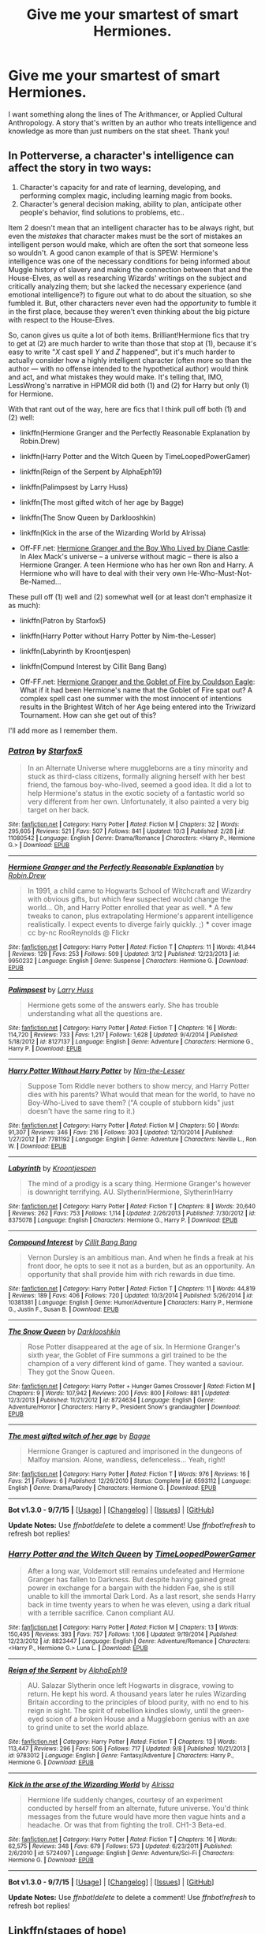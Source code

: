#+TITLE: Give me your smartest of smart Hermiones.

* Give me your smartest of smart Hermiones.
:PROPERTIES:
:Author: chaosmosis
:Score: 26
:DateUnix: 1445713808.0
:DateShort: 2015-Oct-24
:FlairText: Request
:END:
I want something along the lines of The Arithmancer, or Applied Cultural Anthropology. A story that's written by an author who treats intelligence and knowledge as more than just numbers on the stat sheet. Thank you!


** In Potterverse, a character's intelligence can affect the story in two ways:

1. Character's capacity for and rate of learning, developing, and performing complex magic, including learning magic from books.
2. Character's general decision making, ability to plan, anticipate other people's behavior, find solutions to problems, etc..

Item 2 doesn't mean that an intelligent character has to be always right, but even the /mistakes/ that character makes must be the sort of mistakes an intelligent person would make, which are often the sort that someone less so wouldn't. A good canon example of that is SPEW: Hermione's intelligence was one of the necessary conditions for being informed about Muggle history of slavery and making the connection between that and the House-Elves, as well as researching Wizards' writings on the subject and critically analyzing them; but she lacked the necessary experience (and emotional intelligence?) to figure out what to do about the situation, so she fumbled it. But, other characters never even had the /opportunity/ to fumble it in the first place, because they weren't even thinking about the big picture with respect to the House-Elves.

So, canon gives us quite a lot of both items. Brilliant!Hermione fics that try to get at (2) are much harder to write than those that stop at (1), because it's easy to write "/X/ cast spell /Y/ and /Z/ happened", but it's much harder to actually consider how a highly intelligent character (often more so than the author --- with no offense intended to the hypothetical author) would think and act, and what mistakes they would make. It's telling that, IMO, LessWrong's narrative in HPMOR did both (1) and (2) for Harry but only (1) for Hermione.

With that rant out of the way, here are fics that I think pull off both (1) and (2) well:

- linkffn(Hermione Granger and the Perfectly Reasonable Explanation by Robin.Drew)

- linkffn(Harry Potter and the Witch Queen by TimeLoopedPowerGamer)

- linkffn(Reign of the Serpent by AlphaEph19)

- linkffn(Palimpsest by Larry Huss)

- linkffn(The most gifted witch of her age by Bagge)

- linkffn(The Snow Queen by Darklooshkin)

- linkffn(Kick in the arse of the Wizarding World by Alrissa)

- Off-FF.net: [[http://www.tthfanfic.org/Story-30822][Hermione Granger and the Boy Who Lived by Diane Castle]]: In Alex Mack's universe -- a universe without magic -- there is also a Hermione Granger. A teen Hermione who has her own Ron and Harry. A Hermione who will have to deal with their very own He-Who-Must-Not-Be-Named...

These pull off (1) well and (2) somewhat well (or at least don't emphasize it as much):

- linkffn(Patron by Starfox5)

- linkffn(Harry Potter without Harry Potter by Nim-the-Lesser)

- linkffn(Labyrinth by Kroontjespen)

- linkffn(Compund Interest by Cillit Bang Bang)

- Off-FF.net: [[http://fanfiction.portkey.org/story/7700][Hermione Granger and the Goblet of Fire by Couldson Eagle]]: What if it had been Hermione's name that the Goblet of Fire spat out? A complex spell cast one summer with the most innocent of intentions results in the Brightest Witch of her Age being entered into the Triwizard Tournament. How can she get out of this?

I'll add more as I remember them.
:PROPERTIES:
:Author: turbinicarpus
:Score: 16
:DateUnix: 1445729893.0
:DateShort: 2015-Oct-25
:END:

*** [[http://www.fanfiction.net/s/11080542/1/][*/Patron/*]] by [[https://www.fanfiction.net/u/2548648/Starfox5][/Starfox5/]]

#+begin_quote
  In an Alternate Universe where muggleborns are a tiny minority and stuck as third-class citizens, formally aligning herself with her best friend, the famous boy-who-lived, seemed a good idea. It did a lot to help Hermione's status in the exotic society of a fantastic world so very different from her own. Unfortunately, it also painted a very big target on her back.
#+end_quote

^{/Site/: [[http://www.fanfiction.net/][fanfiction.net]] *|* /Category/: Harry Potter *|* /Rated/: Fiction M *|* /Chapters/: 32 *|* /Words/: 295,605 *|* /Reviews/: 521 *|* /Favs/: 507 *|* /Follows/: 841 *|* /Updated/: 10/3 *|* /Published/: 2/28 *|* /id/: 11080542 *|* /Language/: English *|* /Genre/: Drama/Romance *|* /Characters/: <Harry P., Hermione G.> *|* /Download/: [[http://www.p0ody-files.com/ff_to_ebook/mobile/makeEpub.php?id=11080542][EPUB]]}

--------------

[[http://www.fanfiction.net/s/9950232/1/][*/Hermione Granger and the Perfectly Reasonable Explanation/*]] by [[https://www.fanfiction.net/u/5402473/Robin-Drew][/Robin.Drew/]]

#+begin_quote
  In 1991, a child came to Hogwarts School of Witchcraft and Wizardry with obvious gifts, but which few suspected would change the world... Oh, and Harry Potter enrolled that year as well. *** A few tweaks to canon, plus extrapolating Hermione's apparent intelligence realistically. I expect events to diverge fairly quickly. ;) *** cover image cc by-nc RooReynolds @ Flickr
#+end_quote

^{/Site/: [[http://www.fanfiction.net/][fanfiction.net]] *|* /Category/: Harry Potter *|* /Rated/: Fiction T *|* /Chapters/: 11 *|* /Words/: 41,844 *|* /Reviews/: 129 *|* /Favs/: 253 *|* /Follows/: 509 *|* /Updated/: 3/12 *|* /Published/: 12/23/2013 *|* /id/: 9950232 *|* /Language/: English *|* /Genre/: Suspense *|* /Characters/: Hermione G. *|* /Download/: [[http://www.p0ody-files.com/ff_to_ebook/mobile/makeEpub.php?id=9950232][EPUB]]}

--------------

[[http://www.fanfiction.net/s/8127137/1/][*/Palimpsest/*]] by [[https://www.fanfiction.net/u/2062884/Larry-Huss][/Larry Huss/]]

#+begin_quote
  Hermione gets some of the answers early. She has trouble understanding what all the questions are.
#+end_quote

^{/Site/: [[http://www.fanfiction.net/][fanfiction.net]] *|* /Category/: Harry Potter *|* /Rated/: Fiction T *|* /Chapters/: 16 *|* /Words/: 114,720 *|* /Reviews/: 733 *|* /Favs/: 1,217 *|* /Follows/: 1,628 *|* /Updated/: 9/4/2014 *|* /Published/: 5/18/2012 *|* /id/: 8127137 *|* /Language/: English *|* /Genre/: Adventure *|* /Characters/: Hermione G., Harry P. *|* /Download/: [[http://www.p0ody-files.com/ff_to_ebook/mobile/makeEpub.php?id=8127137][EPUB]]}

--------------

[[http://www.fanfiction.net/s/7781192/1/][*/Harry Potter Without Harry Potter/*]] by [[https://www.fanfiction.net/u/3664623/Nim-the-Lesser][/Nim-the-Lesser/]]

#+begin_quote
  Suppose Tom Riddle never bothers to show mercy, and Harry Potter dies with his parents? What would that mean for the world, to have no Boy-Who-Lived to save them? ("A couple of stubborn kids" just doesn't have the same ring to it.)
#+end_quote

^{/Site/: [[http://www.fanfiction.net/][fanfiction.net]] *|* /Category/: Harry Potter *|* /Rated/: Fiction M *|* /Chapters/: 50 *|* /Words/: 91,307 *|* /Reviews/: 346 *|* /Favs/: 216 *|* /Follows/: 303 *|* /Updated/: 12/10/2014 *|* /Published/: 1/27/2012 *|* /id/: 7781192 *|* /Language/: English *|* /Genre/: Adventure *|* /Characters/: Neville L., Ron W. *|* /Download/: [[http://www.p0ody-files.com/ff_to_ebook/mobile/makeEpub.php?id=7781192][EPUB]]}

--------------

[[http://www.fanfiction.net/s/8375078/1/][*/Labyrinth/*]] by [[https://www.fanfiction.net/u/4079794/Kroontjespen][/Kroontjespen/]]

#+begin_quote
  The mind of a prodigy is a scary thing. Hermione Granger's however is downright terrifying. AU. Slytherin!Hermione, Slytherin!Harry
#+end_quote

^{/Site/: [[http://www.fanfiction.net/][fanfiction.net]] *|* /Category/: Harry Potter *|* /Rated/: Fiction T *|* /Chapters/: 8 *|* /Words/: 20,640 *|* /Reviews/: 262 *|* /Favs/: 753 *|* /Follows/: 1,114 *|* /Updated/: 2/26/2013 *|* /Published/: 7/30/2012 *|* /id/: 8375078 *|* /Language/: English *|* /Characters/: Hermione G., Harry P. *|* /Download/: [[http://www.p0ody-files.com/ff_to_ebook/mobile/makeEpub.php?id=8375078][EPUB]]}

--------------

[[http://www.fanfiction.net/s/10381381/1/][*/Compound Interest/*]] by [[https://www.fanfiction.net/u/5609847/Cillit-Bang-Bang][/Cillit Bang Bang/]]

#+begin_quote
  Vernon Dursley is an ambitious man. And when he finds a freak at his front door, he opts to see it not as a burden, but as an opportunity. An opportunity that shall provide him with rich rewards in due time.
#+end_quote

^{/Site/: [[http://www.fanfiction.net/][fanfiction.net]] *|* /Category/: Harry Potter *|* /Rated/: Fiction T *|* /Chapters/: 11 *|* /Words/: 44,819 *|* /Reviews/: 189 *|* /Favs/: 406 *|* /Follows/: 720 *|* /Updated/: 10/3/2014 *|* /Published/: 5/26/2014 *|* /id/: 10381381 *|* /Language/: English *|* /Genre/: Humor/Adventure *|* /Characters/: Harry P., Hermione G., Justin F., Susan B. *|* /Download/: [[http://www.p0ody-files.com/ff_to_ebook/mobile/makeEpub.php?id=10381381][EPUB]]}

--------------

[[http://www.fanfiction.net/s/8724634/1/][*/The Snow Queen/*]] by [[https://www.fanfiction.net/u/2675104/Darklooshkin][/Darklooshkin/]]

#+begin_quote
  Rose Potter disappeared at the age of six. In Hermione Granger's sixth year, the Goblet of Fire summons a girl trained to be the champion of a very different kind of game. They wanted a saviour. They got the Snow Queen.
#+end_quote

^{/Site/: [[http://www.fanfiction.net/][fanfiction.net]] *|* /Category/: Harry Potter + Hunger Games Crossover *|* /Rated/: Fiction M *|* /Chapters/: 9 *|* /Words/: 107,942 *|* /Reviews/: 200 *|* /Favs/: 800 *|* /Follows/: 881 *|* /Updated/: 12/3/2013 *|* /Published/: 11/21/2012 *|* /id/: 8724634 *|* /Language/: English *|* /Genre/: Adventure/Horror *|* /Characters/: Harry P., President Snow's grandaughter *|* /Download/: [[http://www.p0ody-files.com/ff_to_ebook/mobile/makeEpub.php?id=8724634][EPUB]]}

--------------

[[http://www.fanfiction.net/s/6593112/1/][*/The most gifted witch of her age/*]] by [[https://www.fanfiction.net/u/891156/Bagge][/Bagge/]]

#+begin_quote
  Hermione Granger is captured and imprisoned in the dungeons of Malfoy mansion. Alone, wandless, defenceless... Yeah, right!
#+end_quote

^{/Site/: [[http://www.fanfiction.net/][fanfiction.net]] *|* /Category/: Harry Potter *|* /Rated/: Fiction T *|* /Words/: 976 *|* /Reviews/: 16 *|* /Favs/: 21 *|* /Follows/: 6 *|* /Published/: 12/26/2010 *|* /Status/: Complete *|* /id/: 6593112 *|* /Language/: English *|* /Genre/: Drama/Parody *|* /Characters/: Hermione G. *|* /Download/: [[http://www.p0ody-files.com/ff_to_ebook/mobile/makeEpub.php?id=6593112][EPUB]]}

--------------

*Bot v1.3.0 - 9/7/15* *|* [[[https://github.com/tusing/reddit-ffn-bot/wiki/Usage][Usage]]] | [[[https://github.com/tusing/reddit-ffn-bot/wiki/Changelog][Changelog]]] | [[[https://github.com/tusing/reddit-ffn-bot/issues/][Issues]]] | [[[https://github.com/tusing/reddit-ffn-bot/][GitHub]]]

*Update Notes:* Use /ffnbot!delete/ to delete a comment! Use /ffnbot!refresh/ to refresh bot replies!
:PROPERTIES:
:Author: FanfictionBot
:Score: 3
:DateUnix: 1445730071.0
:DateShort: 2015-Oct-25
:END:


*** [[http://www.fanfiction.net/s/8823447/1/][*/Harry Potter and the Witch Queen/*]] by [[https://www.fanfiction.net/u/4223774/TimeLoopedPowerGamer][/TimeLoopedPowerGamer/]]

#+begin_quote
  After a long war, Voldemort still remains undefeated and Hermione Granger has fallen to Darkness. But despite having gained great power in exchange for a bargain with the hidden Fae, she is still unable to kill the immortal Dark Lord. As a last resort, she sends Harry back in time twenty years to when he was eleven, using a dark ritual with a terrible sacrifice. Canon compliant AU.
#+end_quote

^{/Site/: [[http://www.fanfiction.net/][fanfiction.net]] *|* /Category/: Harry Potter *|* /Rated/: Fiction M *|* /Chapters/: 13 *|* /Words/: 150,495 *|* /Reviews/: 393 *|* /Favs/: 757 *|* /Follows/: 1,106 *|* /Updated/: 9/19/2014 *|* /Published/: 12/23/2012 *|* /id/: 8823447 *|* /Language/: English *|* /Genre/: Adventure/Romance *|* /Characters/: <Harry P., Hermione G.> Luna L. *|* /Download/: [[http://www.p0ody-files.com/ff_to_ebook/mobile/makeEpub.php?id=8823447][EPUB]]}

--------------

[[http://www.fanfiction.net/s/9783012/1/][*/Reign of the Serpent/*]] by [[https://www.fanfiction.net/u/2933548/AlphaEph19][/AlphaEph19/]]

#+begin_quote
  AU. Salazar Slytherin once left Hogwarts in disgrace, vowing to return. He kept his word. A thousand years later he rules Wizarding Britain according to the principles of blood purity, with no end to his reign in sight. The spirit of rebellion kindles slowly, until the green-eyed scion of a broken House and a Muggleborn genius with an axe to grind unite to set the world ablaze.
#+end_quote

^{/Site/: [[http://www.fanfiction.net/][fanfiction.net]] *|* /Category/: Harry Potter *|* /Rated/: Fiction T *|* /Chapters/: 13 *|* /Words/: 113,447 *|* /Reviews/: 296 *|* /Favs/: 506 *|* /Follows/: 717 *|* /Updated/: 9/8 *|* /Published/: 10/21/2013 *|* /id/: 9783012 *|* /Language/: English *|* /Genre/: Fantasy/Adventure *|* /Characters/: Harry P., Hermione G. *|* /Download/: [[http://www.p0ody-files.com/ff_to_ebook/mobile/makeEpub.php?id=9783012][EPUB]]}

--------------

[[http://www.fanfiction.net/s/5724097/1/][*/Kick in the arse of the Wizarding World/*]] by [[https://www.fanfiction.net/u/685370/Alrissa][/Alrissa/]]

#+begin_quote
  Hermione life suddenly changes, courtesy of an experiment conducted by herself from an alternate, future universe. You'd think messages from the future would have more then vague hints and a headache. Or was that from fighting the troll. CH1-3 Beta-ed.
#+end_quote

^{/Site/: [[http://www.fanfiction.net/][fanfiction.net]] *|* /Category/: Harry Potter *|* /Rated/: Fiction T *|* /Chapters/: 16 *|* /Words/: 62,575 *|* /Reviews/: 348 *|* /Favs/: 679 *|* /Follows/: 573 *|* /Updated/: 6/23/2011 *|* /Published/: 2/6/2010 *|* /id/: 5724097 *|* /Language/: English *|* /Genre/: Adventure/Sci-Fi *|* /Characters/: Hermione G. *|* /Download/: [[http://www.p0ody-files.com/ff_to_ebook/mobile/makeEpub.php?id=5724097][EPUB]]}

--------------

*Bot v1.3.0 - 9/7/15* *|* [[[https://github.com/tusing/reddit-ffn-bot/wiki/Usage][Usage]]] | [[[https://github.com/tusing/reddit-ffn-bot/wiki/Changelog][Changelog]]] | [[[https://github.com/tusing/reddit-ffn-bot/issues/][Issues]]] | [[[https://github.com/tusing/reddit-ffn-bot/][GitHub]]]

*Update Notes:* Use /ffnbot!delete/ to delete a comment! Use /ffnbot!refresh/ to refresh bot replies!
:PROPERTIES:
:Author: FanfictionBot
:Score: 2
:DateUnix: 1445730082.0
:DateShort: 2015-Oct-25
:END:


** Linkffn(stages of hope)

This is one of my favourite stories. It's got the smart Hermione you're looking for, and in addition you get what might be my favourite Luna. Plus it manages hints of Harry/Hermione without any Ron or Gunny bashing.
:PROPERTIES:
:Author: flashwhite
:Score: 3
:DateUnix: 1445810408.0
:DateShort: 2015-Oct-26
:END:

*** [[http://www.fanfiction.net/s/6892925/1/][*/Stages of Hope/*]] by [[https://www.fanfiction.net/u/291348/kayly-silverstorm][/kayly silverstorm/]]

#+begin_quote
  Professor Sirius Black, Head of Slytherin house, is confused. Who are these two strangers found at Hogwarts, and why does one of them claim to be the son of Lily Lupin and that git James Potter? Dimension travel AU, no pairings so far. Dark humour.
#+end_quote

^{/Site/: [[http://www.fanfiction.net/][fanfiction.net]] *|* /Category/: Harry Potter *|* /Rated/: Fiction T *|* /Chapters/: 32 *|* /Words/: 94,563 *|* /Reviews/: 3,345 *|* /Favs/: 4,296 *|* /Follows/: 2,355 *|* /Updated/: 9/3/2012 *|* /Published/: 4/10/2011 *|* /Status/: Complete *|* /id/: 6892925 *|* /Language/: English *|* /Genre/: Adventure/Drama *|* /Characters/: Harry P., Hermione G. *|* /Download/: [[http://www.p0ody-files.com/ff_to_ebook/mobile/makeEpub.php?id=6892925][EPUB]]}

--------------

*Bot v1.3.0 - 9/7/15* *|* [[[https://github.com/tusing/reddit-ffn-bot/wiki/Usage][Usage]]] | [[[https://github.com/tusing/reddit-ffn-bot/wiki/Changelog][Changelog]]] | [[[https://github.com/tusing/reddit-ffn-bot/issues/][Issues]]] | [[[https://github.com/tusing/reddit-ffn-bot/][GitHub]]]

*Update Notes:* Use /ffnbot!delete/ to delete a comment! Use /ffnbot!refresh/ to refresh bot replies!
:PROPERTIES:
:Author: FanfictionBot
:Score: 2
:DateUnix: 1445810433.0
:DateShort: 2015-Oct-26
:END:


** Another one: linkffn([[http://www.fanfiction.net/s/5537755/]]), a post-Hogwarts fic.
:PROPERTIES:
:Author: turbinicarpus
:Score: 2
:DateUnix: 1445873994.0
:DateShort: 2015-Oct-26
:END:


** Almost forgot: linkffn(11085189;8034380;6948912).
:PROPERTIES:
:Author: turbinicarpus
:Score: 2
:DateUnix: 1446157541.0
:DateShort: 2015-Oct-30
:END:

*** [[http://www.fanfiction.net/s/8034380/1/][*/Harry Potter and the Garden of Intrigue/*]] by [[https://www.fanfiction.net/u/2212489/Azjerban][/Azjerban/]]

#+begin_quote
  In which Harry understands Victorian flower language at age 11. Events grow gradually further and further from the original. Features CharacterDevelopment!Crabbe and Goyle. Will you still need me, will you still read me, when I'm sixty-four? (chapters long)
#+end_quote

^{/Site/: [[http://www.fanfiction.net/][fanfiction.net]] *|* /Category/: Harry Potter *|* /Rated/: Fiction T *|* /Chapters/: 64 *|* /Words/: 215,517 *|* /Reviews/: 234 *|* /Favs/: 337 *|* /Follows/: 457 *|* /Updated/: 5/25 *|* /Published/: 4/17/2012 *|* /id/: 8034380 *|* /Language/: English *|* /Genre/: Fantasy/Humor *|* /Characters/: Harry P. *|* /Download/: [[http://www.p0ody-files.com/ff_to_ebook/mobile/makeEpub.php?id=8034380][EPUB]]}

--------------

[[http://www.fanfiction.net/s/11085189/1/][*/The Two Body Problem/*]] by [[https://www.fanfiction.net/u/836201/Tozette][/Tozette/]]

#+begin_quote
  Hermione receives the diary. Neither she, nor Tom, is what the other was expecting. [Origin story for a dark Hermione. This is not a romance. Canon AU.]
#+end_quote

^{/Site/: [[http://www.fanfiction.net/][fanfiction.net]] *|* /Category/: Harry Potter *|* /Rated/: Fiction T *|* /Chapters/: 8 *|* /Words/: 26,967 *|* /Reviews/: 142 *|* /Favs/: 328 *|* /Follows/: 267 *|* /Updated/: 5/1 *|* /Published/: 3/2 *|* /Status/: Complete *|* /id/: 11085189 *|* /Language/: English *|* /Characters/: Hermione G., Tom R. Jr. *|* /Download/: [[http://www.p0ody-files.com/ff_to_ebook/mobile/makeEpub.php?id=11085189][EPUB]]}

--------------

[[http://www.fanfiction.net/s/6948912/1/][*/Reconnaissance/*]] by [[https://www.fanfiction.net/u/2500185/Albernheit][/Albernheit/]]

#+begin_quote
  Or how to find one's way in a new world when secrets contain more secrets and trust is a questionable habit. AU, begins at the end of CoS
#+end_quote

^{/Site/: [[http://www.fanfiction.net/][fanfiction.net]] *|* /Category/: Harry Potter *|* /Rated/: Fiction T *|* /Chapters/: 23 *|* /Words/: 140,081 *|* /Reviews/: 47 *|* /Favs/: 49 *|* /Follows/: 57 *|* /Updated/: 12/18/2013 *|* /Published/: 4/29/2011 *|* /id/: 6948912 *|* /Language/: English *|* /Genre/: Adventure/Humor *|* /Characters/: Hermione G. *|* /Download/: [[http://www.p0ody-files.com/ff_to_ebook/mobile/makeEpub.php?id=6948912][EPUB]]}

--------------

*Bot v1.3.0 - 9/7/15* *|* [[[https://github.com/tusing/reddit-ffn-bot/wiki/Usage][Usage]]] | [[[https://github.com/tusing/reddit-ffn-bot/wiki/Changelog][Changelog]]] | [[[https://github.com/tusing/reddit-ffn-bot/issues/][Issues]]] | [[[https://github.com/tusing/reddit-ffn-bot/][GitHub]]]

*Update Notes:* Use /ffnbot!delete/ to delete a comment! Use /ffnbot!refresh/ to refresh bot replies!
:PROPERTIES:
:Author: FanfictionBot
:Score: 1
:DateUnix: 1446157862.0
:DateShort: 2015-Oct-30
:END:


** obligatory mention of methods of rationality -- smart hermione though she's not the main character

preemptively, you guys know it doesn't actually /do/ anything when you downvote every mention of that story right? sometimes i wonder.... anyway it fits the criteria in this case
:PROPERTIES:
:Author: flagamuffin
:Score: 5
:DateUnix: 1445733620.0
:DateShort: 2015-Oct-25
:END:

*** u/turbinicarpus:
#+begin_quote
  obligatory mention of methods of rationality -- smart hermione though she's not the main character
#+end_quote

It's not that she's not the main character. To expand on what I'd posted earlier, she gets an upgrade to her ability to learn and use magic and to get better grades, but it doesn't seem to ever translate into actual consequential impressive feats and victories through smarts. Does it matter how how smart she is if she her smarts have no effect whatsoever on anything of importance in the story?

So, HPMOR's smart Hermione is, in fact, "numbers on the stat sheet", to use OP's phrasing.
:PROPERTIES:
:Author: turbinicarpus
:Score: 3
:DateUnix: 1445873886.0
:DateShort: 2015-Oct-26
:END:

**** I agree overall, but to be fair, she did some clever things while leading her army.
:PROPERTIES:
:Author: chaosmosis
:Score: 1
:DateUnix: 1445879686.0
:DateShort: 2015-Oct-26
:END:

***** I thought that her "secret" was engaging with and relying on her captains more. It's not a bad thing, but neither is it a display of an individual character's brilliance.
:PROPERTIES:
:Author: turbinicarpus
:Score: 2
:DateUnix: 1446081032.0
:DateShort: 2015-Oct-29
:END:


**** hmm. sort of. to an extent that's a failing of hpmor. if there were ever a sequel i bet that failing would be rectified.

she is, however, still smart and acts smart, e.g. in the magic experimenting chapters and also in her role as advisor/conscience to harry
:PROPERTIES:
:Author: flagamuffin
:Score: 0
:DateUnix: 1445878566.0
:DateShort: 2015-Oct-26
:END:

***** u/turbinicarpus:
#+begin_quote
  hmm. sort of. to an extent that's a failing of hpmor.
#+end_quote

I think that Hermione in general was mishandled by HPMOR. I get that she was meant to be a foil for Harry --- intelligence without rationality --- and with Dumbledore, Quirrel, and Harry and his Dark Side around, there is only so much agency that a character without their advantages of experience and other factors can have. But, it would have been nice to show her actually learning some of what Quirrel and Harry had to teach --- maybe actually surprising one of the Big Three once in a while with something other than her Moral Fortitude.

Speaking of her Moral Fortitude, while all characters got tweaked relative to canon --- some more so than others --- one of the tweaks for Hermione was to erase /her/ dark and ruthless side (which I happen to have outlined in response to another post on this thread: [[https://www.reddit.com/r/HPfanfiction/comments/3q29j5/give_me_your_smartest_of_smart_hermiones/]]).

The only arc where she had any initiative is the inane Self-Actualization arc, and even that turned out to be the Big Three being playful.

At the end, when all is said and done, when two of the Big Three are gone, and Hermione gets an unearned powerup that gives her a lot of freedom of action, what's the first thing she does? Why, she [[/spoiler][effectively pledges herself into the service of the third one]], before she even knows the whole story of what happened.

#+begin_quote
  if there were ever a sequel i bet that failing would be rectified.
#+end_quote

Did LessWrong ever so much as hint at a sequel? My sense is that the story has been very much wrapped up.

This is especially in light of the reveals at the end that [[/spoiler][Dumbledore brought about the whole thing by blindly following prophecies --- and there aren't any more left]].

And, even if such a sequel were written, I doubt that it would be rectified; consider that [[/spoiler][she's pledged to basically be Harry's minion, standing by him and all, and do note that Harry's Unbreakable Vow does not balance that, since it only gives her veto power over potentially world-destroying things Harry might try]].
:PROPERTIES:
:Author: turbinicarpus
:Score: 2
:DateUnix: 1446080824.0
:DateShort: 2015-Oct-29
:END:

****** agree on all counts

no sequel, a small epilogue forthcoming. what i meant was that hermione is pretty clearly set up to wield power in the unexplored future magical britain of hpmor.

i was disappointed by plot points in the final chapter, although it was well written and interesting as usual. it did short shrift to hermione.

further, it's hard to explain exactly why. and given 650000 words, yudkowsky should have been able to fit in more of her growth and agency. one possible excuse: it was his first ever effort writing fiction of appreciable length. not to mention how difficult i personally find it to write female characters; i can't very well blame him.
:PROPERTIES:
:Author: flagamuffin
:Score: 1
:DateUnix: 1446087025.0
:DateShort: 2015-Oct-29
:END:

******* u/turbinicarpus:
#+begin_quote
  what i meant was that hermione is pretty clearly set up to wield power in the unexplored future magical britain of hpmor.
#+end_quote

That's the trouble, though; she is set up to wield it as a delegate, not as a principal. [[/spoiler][She surrenders that power to Harry, by swearing to trust in him and stand by him, so really, it's Harry wielding twice the power. If, hypothetically, they ever have a serious disagreement over something that isn't potentially world-destroying and fail to reconcile, her oath, if binding, binds her to yield. I guess that if the next thing out of Harry's mouth were something like "I do not accept your oath," both the characters and the scene could be redeemed --- Hermione almost made a dumb if understandable mistake, and friends don't let friends do that]].

As it is, she implicitly acknowledges that her judgment will never be as good as Harry's, no matter what. Now, remember their first meeting, when she challenged Harry over who should lead the project to scientifically understand magic? Funny how she evolved from that...

Anyway, I am sorry, this is getting OT, and it's mostly my fault.
:PROPERTIES:
:Author: turbinicarpus
:Score: 2
:DateUnix: 1446089959.0
:DateShort: 2015-Oct-29
:END:

******** it's a far better conversation than i usually have here

i wish... i don't know. we'll see. i hope the epilogue addresses this to a degree.
:PROPERTIES:
:Author: flagamuffin
:Score: 1
:DateUnix: 1446160312.0
:DateShort: 2015-Oct-30
:END:


***** It has many failings.
:PROPERTIES:
:Author: Karinta
:Score: -1
:DateUnix: 1446035770.0
:DateShort: 2015-Oct-28
:END:


** Both fics you mentioned also totally rob any sort of humanity from her. She becomes a psychopath in ACA and a pipe-dream in Arithmancer.
:PROPERTIES:
:Author: Karinta
:Score: 1
:DateUnix: 1445740317.0
:DateShort: 2015-Oct-25
:END:

*** u/turbinicarpus:
#+begin_quote
  a psychopath in ACA
#+end_quote

A psychopath? She's trying very hard not to become a Dark Lady! It's her greatest fear, as confirmed by a boggart! It's not her fault that she has to terrify Draco into becoming her minion in order to keep his father at bay --- she even helps him get one over Harry Potter, and if she doesn't teach her fellow Muggleborns that fear is more reliable than love and encourage them to learn how to inspire fear in their enemies, who will?
:PROPERTIES:
:Author: turbinicarpus
:Score: 3
:DateUnix: 1446026120.0
:DateShort: 2015-Oct-28
:END:

**** Can't tell if sarcastic.
:PROPERTIES:
:Author: Karinta
:Score: 1
:DateUnix: 1446035628.0
:DateShort: 2015-Oct-28
:END:

***** Everything in that post is literally true, even if I was rather whimsical in phrasing it. Yes, Hermione is descending into darkness, but she is not a psychopath. Rather, her Sorting creates problems for her whose solutions require greater and greater moral compromises, and those solutions beget more problems yet, which beget more compromises. I've seen the author compare his approach to this fic to /Breaking Bad/, the TV series.
:PROPERTIES:
:Author: turbinicarpus
:Score: 2
:DateUnix: 1446036291.0
:DateShort: 2015-Oct-28
:END:

****** I just don't see moral compromise as a trait of Hermione in any form; it fundamentally changes her character for me.
:PROPERTIES:
:Author: Karinta
:Score: 1
:DateUnix: 1446038437.0
:DateShort: 2015-Oct-28
:END:

******* Just off the top of my head, canon Hermione casually lied to McGonagall after the Troll Incident; set Snape on fire a few weeks later; proposed to and executed a plan to brew a semilegal potion from stolen ingredients (that she stole herself, IIRC), in a plan to kidnap and impersonate three of her classmates; kindapped and blackmailed a reporter; started a paramilitary organization in a school, disfiguring (possibly irreversibly) a fellow student for betraying it; manipulated a female teacher into being abducted by centaurs --- while likely being familiar with the Greek mythology about just what centaurs do to female captives; assaulted Ron for dating another girl, and then hexed a student to help Ron get on the Quiddich team; rewrote her parents' lives to send them to Australia; and didn't disapprove of Harry's use of the Unforgivables. A good argument could also be made that she tried to trick House-Elves into freeing themselves, though we only have Harry's interpretation of events on that.

Don't let fanon mislead you. When Hermione feels justified, she is more ruthless than Harry, Ron, and Draco combined --- and unlike Draco, she isn't half-hearted about it, and does it of her own initiative, rather than being threatened into doing it. And, the only time that she actually showed any remorse about what she'd done was with her parents.
:PROPERTIES:
:Author: turbinicarpus
:Score: 3
:DateUnix: 1446041061.0
:DateShort: 2015-Oct-28
:END:

******** Well said! Could I use this on my profile page on FFN, with a credit to you?
:PROPERTIES:
:Author: Meiyouxiangjiao
:Score: 1
:DateUnix: 1451537350.0
:DateShort: 2015-Dec-31
:END:

********* Sure. My FF.net nick is "Pahan"; what's yours? If you want another "Hermione fact", when they were going after the Philosopher's Stone, she's the one who took down Neville when he was in their way. However, she did feel bad about doing that.
:PROPERTIES:
:Author: turbinicarpus
:Score: 1
:DateUnix: 1451542117.0
:DateShort: 2015-Dec-31
:END:

********** Mine is "Bananaphobia". Thanks so much!
:PROPERTIES:
:Author: Meiyouxiangjiao
:Score: 1
:DateUnix: 1451546837.0
:DateShort: 2015-Dec-31
:END:


*** How does one become a pipe-dream?
:PROPERTIES:
:Author: chaosmosis
:Score: 2
:DateUnix: 1445741688.0
:DateShort: 2015-Oct-25
:END:

**** The pipe-dream of the author - i.e. wish-fulfillment, without any real substance.
:PROPERTIES:
:Author: Karinta
:Score: 3
:DateUnix: 1445744389.0
:DateShort: 2015-Oct-25
:END:

***** Yeah, that's a weakness of The Arithmancer: Hermione's the one with the interesting powerup, yet the most important story still revolves around Harry.
:PROPERTIES:
:Author: turbinicarpus
:Score: 2
:DateUnix: 1446025910.0
:DateShort: 2015-Oct-28
:END:

****** As in canon, but more strongly... :-(
:PROPERTIES:
:Author: Karinta
:Score: 2
:DateUnix: 1446035646.0
:DateShort: 2015-Oct-28
:END:


** I'd suggest this: linkffn(8823447)
:PROPERTIES:
:Author: Starfox5
:Score: 1
:DateUnix: 1445726712.0
:DateShort: 2015-Oct-25
:END:

*** [[http://www.fanfiction.net/s/8823447/1/][*/Harry Potter and the Witch Queen/*]] by [[https://www.fanfiction.net/u/4223774/TimeLoopedPowerGamer][/TimeLoopedPowerGamer/]]

#+begin_quote
  After a long war, Voldemort still remains undefeated and Hermione Granger has fallen to Darkness. But despite having gained great power in exchange for a bargain with the hidden Fae, she is still unable to kill the immortal Dark Lord. As a last resort, she sends Harry back in time twenty years to when he was eleven, using a dark ritual with a terrible sacrifice. Canon compliant AU.
#+end_quote

^{/Site/: [[http://www.fanfiction.net/][fanfiction.net]] *|* /Category/: Harry Potter *|* /Rated/: Fiction M *|* /Chapters/: 13 *|* /Words/: 150,495 *|* /Reviews/: 393 *|* /Favs/: 757 *|* /Follows/: 1,106 *|* /Updated/: 9/19/2014 *|* /Published/: 12/23/2012 *|* /id/: 8823447 *|* /Language/: English *|* /Genre/: Adventure/Romance *|* /Characters/: <Harry P., Hermione G.> Luna L. *|* /Download/: [[http://www.p0ody-files.com/ff_to_ebook/mobile/makeEpub.php?id=8823447][EPUB]]}

--------------

*Bot v1.3.0 - 9/7/15* *|* [[[https://github.com/tusing/reddit-ffn-bot/wiki/Usage][Usage]]] | [[[https://github.com/tusing/reddit-ffn-bot/wiki/Changelog][Changelog]]] | [[[https://github.com/tusing/reddit-ffn-bot/issues/][Issues]]] | [[[https://github.com/tusing/reddit-ffn-bot/][GitHub]]]

*Update Notes:* Use /ffnbot!delete/ to delete a comment! Use /ffnbot!refresh/ to refresh bot replies!
:PROPERTIES:
:Author: FanfictionBot
:Score: 1
:DateUnix: 1445726742.0
:DateShort: 2015-Oct-25
:END:
